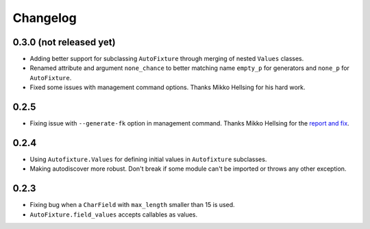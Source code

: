 Changelog
=========

0.3.0 (not released yet)
------------------------

* Adding better support for subclassing ``AutoFixture`` through merging of
  nested ``Values`` classes.

* Renamed attribute and argument ``none_chance`` to better matching name ``empty_p`` for generators
  and ``none_p`` for ``AutoFixture``.

* Fixed some issues with management command options. Thanks Mikko Hellsing for
  his hard work.

0.2.5
-----

* Fixing issue with ``--generate-fk`` option in management command. Thanks
  Mikko Hellsing for the `report and fix`_.

.. _report and fix: http://github.com/gregmuellegger/django-autofixture/issues/issue/1/

0.2.4
-----

* Using ``Autofixture.Values`` for defining initial values in ``Autofixture``
  subclasses.

* Making autodiscover more robust. Don't break if some module can't be
  imported or throws any other exception.

0.2.3
-----

* Fixing bug when a ``CharField`` with ``max_length`` smaller than 15 is used.

* ``AutoFixture.field_values`` accepts callables as values.
